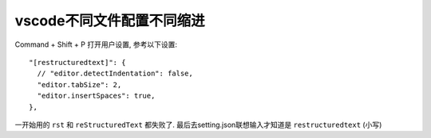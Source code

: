 ===========================
vscode不同文件配置不同缩进
===========================


.. post:: 2024-03-09 18:21:01
  :tags: vscode
  :category: 常用工具使用
  :author: YanQue
  :location: CD
  :language: zh-cn


Command + Shift + P 打开用户设置, 参考以下设置::

  "[restructuredtext]": {
    // "editor.detectIndentation": false,
    "editor.tabSize": 2,
    "editor.insertSpaces": true,
  },

一开始用的 ``rst`` 和 ``reStructuredText`` 都失败了.
最后去setting.json联想输入才知道是 ``restructuredtext`` (小写)


